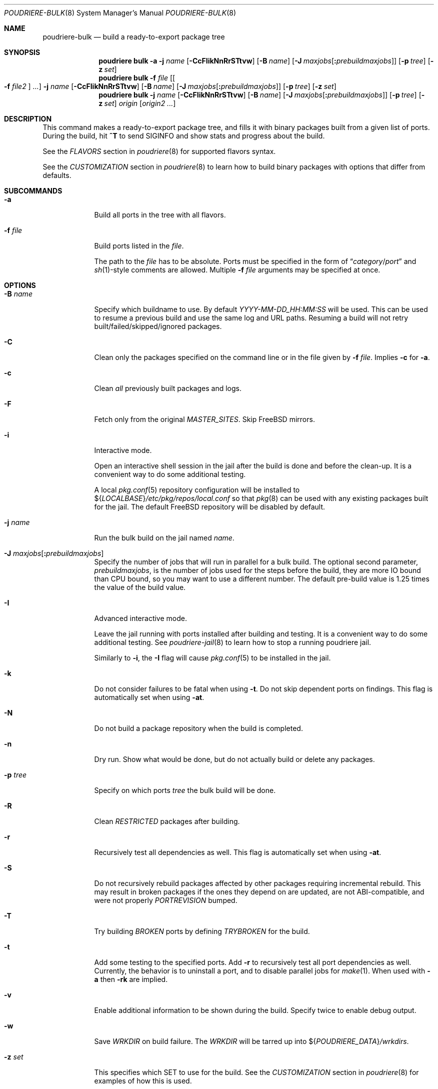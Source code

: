 .\" Copyright (c) 2012 Baptiste Daroussin <bapt@FreeBSD.org>
.\" Copyright (c) 2012-2014 Bryan Drewery <bdrewery@FreeBSD.org>
.\" Copyright (c) 2018 SRI International
.\" All rights reserved.
.\"
.\" Redistribution and use in source and binary forms, with or without
.\" modification, are permitted provided that the following conditions
.\" are met:
.\" 1. Redistributions of source code must retain the above copyright
.\"    notice, this list of conditions and the following disclaimer.
.\" 2. Redistributions in binary form must reproduce the above copyright
.\"    notice, this list of conditions and the following disclaimer in the
.\"    documentation and/or other materials provided with the distribution.
.\"
.\" THIS SOFTWARE IS PROVIDED BY THE AUTHOR AND CONTRIBUTORS ``AS IS'' AND
.\" ANY EXPRESS OR IMPLIED WARRANTIES, INCLUDING, BUT NOT LIMITED TO, THE
.\" IMPLIED WARRANTIES OF MERCHANTABILITY AND FITNESS FOR A PARTICULAR PURPOSE
.\" ARE DISCLAIMED.  IN NO EVENT SHALL THE AUTHOR OR CONTRIBUTORS BE LIABLE
.\" FOR ANY DIRECT, INDIRECT, INCIDENTAL, SPECIAL, EXEMPLARY, OR CONSEQUENTIAL
.\" DAMAGES (INCLUDING, BUT NOT LIMITED TO, PROCUREMENT OF SUBSTITUTE GOODS
.\" OR SERVICES; LOSS OF USE, DATA, OR PROFITS; OR BUSINESS INTERRUPTION)
.\" HOWEVER CAUSED AND ON ANY THEORY OF LIABILITY, WHETHER IN CONTRACT, STRICT
.\" LIABILITY, OR TORT (INCLUDING NEGLIGENCE OR OTHERWISE) ARISING IN ANY WAY
.\" OUT OF THE USE OF THIS SOFTWARE, EVEN IF ADVISED OF THE POSSIBILITY OF
.\" SUCH DAMAGE.
.\"
.\" $FreeBSD$
.\"
.\" Note: The date here should be updated whenever a non-trivial
.\" change is made to the manual page.
.Dd March 10, 2019
.Dt POUDRIERE-BULK 8
.Os
.Sh NAME
.Nm poudriere-bulk
.Nd build a ready-to-export package tree
.Sh SYNOPSIS
.Nm poudriere
.Cm bulk
.Fl a
.Fl j Ar name
.Op Fl CcFIikNnRrSTtvw
.Op Fl B Ar name
.Op Fl J Ar maxjobs Ns Op Cm \&: Ns Ar prebuildmaxjobs
.Op Fl p Ar tree
.Op Fl z Ar set
.Nm poudriere
.Cm bulk
.Fl f Ar file Op Oo Fl f Ar file2 Oc Ar ...
.Fl j Ar name
.Op Fl CcFIikNnRrSTtvw
.Op Fl B Ar name
.Op Fl J Ar maxjobs Ns Op Cm \&: Ns Ar prebuildmaxjobs
.Op Fl p Ar tree
.Op Fl z Ar set
.Nm poudriere
.Cm bulk
.Fl j Ar name
.Op Fl CcFIikNnRrSTtvw
.Op Fl B Ar name
.Op Fl J Ar maxjobs Ns Op Cm \&: Ns Ar prebuildmaxjobs
.Op Fl p Ar tree
.Op Fl z Ar set
.Ar origin Op Ar origin2 ...
.Sh DESCRIPTION
This command makes a ready-to-export package tree, and fills it with
binary packages built from a given list of ports.
During the build, hit
.Ic ^T
to send
.Dv SIGINFO
and show stats and progress about the build.
.Pp
See the
.Em FLAVORS
section
in
.Xr poudriere 8
for supported flavors syntax.
.Pp
See
the
.Em CUSTOMIZATION
section
in
.Xr poudriere 8
to learn how to build binary packages with options that differ from
defaults.
.Sh SUBCOMMANDS
.Bl -tag -width "-f file"
.It Fl a
Build all ports in the tree with all flavors.
.It Fl f Ar file
Build ports listed in the
.Ar file .
.Pp
The path to the
.Ar file
has to be absolute.
Ports must be specified in the form of
.Dq Ar category Ns / Ns Ar port
and
.Xr sh 1 Ns -style
comments are allowed.
Multiple
.Fl f Ar file
arguments may be specified at once.
.El
.Sh OPTIONS
.Bl -tag -width "-B name"
.It Fl B Ar name
Specify which buildname to use.
By default
.Ar YYYY-MM-DD_HH:MM:SS
will be used.
This can be used to resume a previous build and use the same log and URL paths.
Resuming a build will not retry built/failed/skipped/ignored packages.
.It Fl C
Clean only the packages specified on the command line or in the file given by
.Fl f Ar file .
Implies
.Fl c
for
.Fl a .
.It Fl c
Clean
.Em all
previously built packages and logs.
.It Fl F
Fetch only from the original
.Va MASTER_SITES .
Skip
.Fx
mirrors.
.It Fl i
Interactive mode.
.Pp
Open an interactive shell session in the jail after the build is done and before the clean-up.
It is a convenient way to do some additional testing.
.Pp
A local
.Xr pkg.conf 5
repository configuration will be installed to
.No ${ Ns Va LOCALBASE Ns } Ns Pa /etc/pkg/repos/local.conf
so that
.Xr pkg 8
can be used with any existing packages built for the jail.
The
default
.Fx
repository will be disabled by default.
.It Fl j Ar name
Run the bulk build on the jail named
.Ar name .
.It Fl J Ar maxjobs Ns Op Cm \&: Ns Ar prebuildmaxjobs
Specify the number of jobs that will run in parallel for a bulk build.
The optional second parameter,
.Ar prebuildmaxjobs ,
is the number of jobs used for the steps before the build, they are more IO
bound than CPU bound, so you may want to use a different number.
The default pre-build value is 1.25 times the value of the build value.
.It Fl I
Advanced interactive mode.
.Pp
Leave the jail running with ports installed after building and testing.
It is a convenient way to do some additional testing.
See
.Xr poudriere-jail 8
to learn how to stop a running poudriere jail.
.Pp
Similarly to
.Fl i ,
the
.Fl I
flag
will cause
.Xr pkg.conf 5
to be installed in the jail.
.It Fl k
Do not consider failures to be fatal
when using
.Fl t .
Do not skip dependent ports on findings.
This flag is automatically set when using
.Fl at .
.It Fl N
Do not build a package repository when the build is completed.
.It Fl n
Dry run.
Show what would be done, but do not actually build or delete any
packages.
.It Fl p Ar tree
Specify on which ports
.Ar tree
the bulk build will be done.
.It Fl R
Clean
.Va RESTRICTED
packages after building.
.It Fl r
Recursively test all dependencies as well.
This flag is automatically set when using
.Fl at .
.It Fl S
Do not recursively rebuild packages affected by other packages requiring
incremental rebuild.
This may result in broken packages if the ones they depend on are updated,
are not ABI-compatible, and were not properly
.Va PORTREVISION
bumped.
.It Fl T
Try building
.Va BROKEN
ports by defining
.Va TRYBROKEN
for the build.
.It Fl t
Add some testing to the specified ports.
Add
.Fl r
to recursively test all port dependencies as well.
Currently, the behavior is to uninstall a port, and to disable parallel jobs
for
.Xr make 1 .
When used with
.Fl a
then
.Fl rk
are implied.
.It Fl v
Enable additional information to be shown during the build.
Specify twice to enable debug output.
.It Fl w
Save
.Va WRKDIR
on build failure.
The
.Va WRKDIR
will be tarred up into
.No ${ Ns Va POUDRIERE_DATA Ns } Ns Pa /wrkdirs .
.It Fl z Ar set
This specifies which SET to use for the build.
See the
.Em CUSTOMIZATION
section in
.Xr poudriere 8
for examples of how this is used.
.El
.Sh EXAMPLES
.Bl -tag -width 0n
.It Sy Example 1\&: No Starting a Bulk Build
.Pp
The following example starts a bulk build of two ports.
.Bd -literal -offset 2n
.Li # Ic poudriere bulk accessibility/sct www/firefox
.Ed
.El
.Sh SEE ALSO
.Xr poudriere 8 ,
.Xr poudriere-distclean 8 ,
.Xr poudriere-image 8 ,
.Xr poudriere-jail 8 ,
.Xr poudriere-logclean 8 ,
.Xr poudriere-options 8 ,
.Xr poudriere-pkgclean 8 ,
.Xr poudriere-ports 8 ,
.Xr poudriere-queue 8 ,
.Xr poudriere-status 8 ,
.Xr poudriere-testport 8 ,
.Xr poudriere-version 8
.Sh AUTHORS
.An Baptiste Daroussin Aq bapt@FreeBSD.org
.An Bryan Drewery Aq bdrewery@FreeBSD.org
